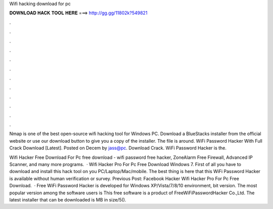 Wifi hacking download for pc



𝐃𝐎𝐖𝐍𝐋𝐎𝐀𝐃 𝐇𝐀𝐂𝐊 𝐓𝐎𝐎𝐋 𝐇𝐄𝐑𝐄 ===> http://gg.gg/11802k?549821



.



.



.



.



.



.



.



.



.



.



.



.

Nmap is one of the best open-source wifi hacking tool for Windows PC. Download a BlueStacks installer from the official website or use our download button to give you a copy of the installer. The file is around. WiFi Password Hacker With Full Crack Download [Latest]. Posted on Decem by jass@pc. Download Crack. WiFi Password Hacker is the.

Wifi Hacker Free Download For Pc free download - wifi password free hacker, ZoneAlarm Free Firewall, Advanced IP Scanner, and many more programs.  · Wifi Hacker Pro For Pc Free Download Windows 7. First of all you have to download and install this hack tool on you PC/Laptop/Mac/mobile. The best thing is here that this WiFi Password Hacker is available without human verification or survey. Previous Post: Facebook Hacker Wifi Hacker Pro For Pc Free Download.  · Free WiFi Password Hacker is developed for Windows XP/Vista/7/8/10 environment, bit version. The most popular version among the software users is This free software is a product of FreeWiFiPasswordHacker Co.,Ltd. The latest installer that can be downloaded is MB in size/5().
